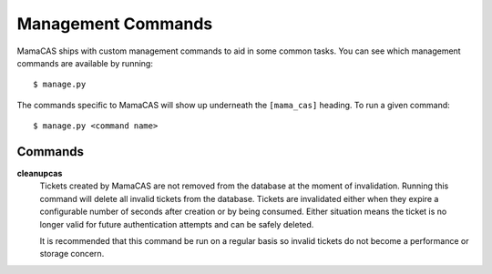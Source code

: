 .. _management-commands:

Management Commands
===================

MamaCAS ships with custom management commands to aid in some common tasks.
You can see which management commands are available by running::

    $ manage.py

The commands specific to MamaCAS will show up underneath the ``[mama_cas]``
heading. To run a given command::

    $ manage.py <command name>

Commands
--------

**cleanupcas**
   Tickets created by MamaCAS are not removed from the database at the
   moment of invalidation. Running this command will delete all invalid
   tickets from the database. Tickets are invalidated either when they expire
   a configurable number of seconds after creation or by being consumed.
   Either situation means the ticket is no longer valid for future
   authentication attempts and can be safely deleted.

   It is recommended that this command be run on a regular basis so invalid
   tickets do not become a performance or storage concern.
